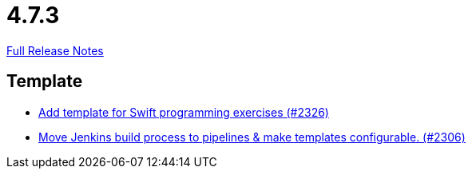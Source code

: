 // SPDX-FileCopyrightText: 2023 Artemis Changelog Contributors
//
// SPDX-License-Identifier: CC-BY-SA-4.0

= 4.7.3

link:https://github.com/ls1intum/Artemis/releases/tag/4.7.3[Full Release Notes]

== Template

* link:https://www.github.com/ls1intum/Artemis/commit/d8027bf77bb83ee2ca1275af81b291616f18f1c0[Add template for Swift programming exercises (#2326)]
* link:https://www.github.com/ls1intum/Artemis/commit/80edddb1244053d1230acdc0290999e9d49778da[Move Jenkins build process to pipelines & make templates configurable. (#2306)]


